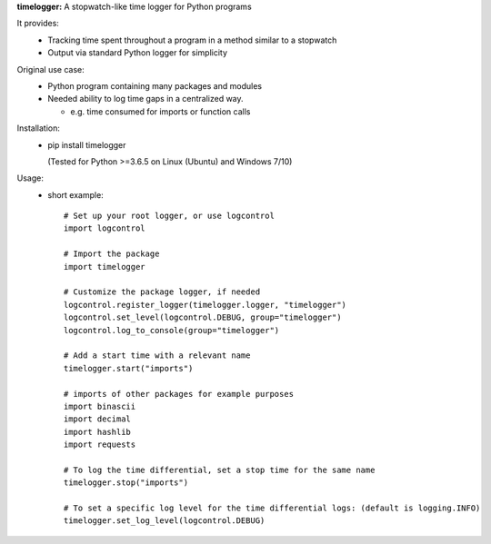 **timelogger:** A stopwatch-like time logger for Python programs

It provides:  
  * Tracking time spent throughout a program in a method similar to a stopwatch
  * Output via standard Python logger for simplicity

Original use case:  
  * Python program containing many packages and modules
  * Needed ability to log time gaps in a centralized way.

    * e.g. time consumed for imports or function calls
  
Installation:  
  * pip install timelogger
  
    (Tested for Python >=3.6.5 on Linux (Ubuntu) and Windows 7/10)

Usage:
    * short example::

        # Set up your root logger, or use logcontrol
        import logcontrol

        # Import the package
        import timelogger

        # Customize the package logger, if needed
        logcontrol.register_logger(timelogger.logger, "timelogger")
        logcontrol.set_level(logcontrol.DEBUG, group="timelogger")
        logcontrol.log_to_console(group="timelogger")

        # Add a start time with a relevant name
        timelogger.start("imports")

        # imports of other packages for example purposes
        import binascii
        import decimal
        import hashlib
        import requests

        # To log the time differential, set a stop time for the same name
        timelogger.stop("imports")

        # To set a specific log level for the time differential logs: (default is logging.INFO)
        timelogger.set_log_level(logcontrol.DEBUG)


